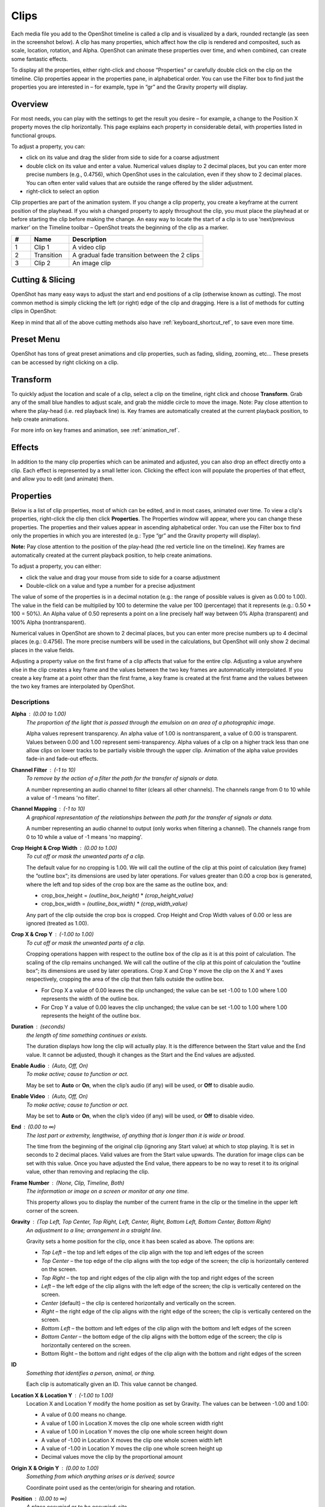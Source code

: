 .. Copyright (c) 2008-2020 OpenShot Studios, LLC
 (http://www.openshotstudios.com). This file is part of
 OpenShot Video Editor (http://www.openshot.org), an open-source project
 dedicated to delivering high quality video editing and animation solutions
 to the world.

.. OpenShot Video Editor is free software: you can redistribute it and/or modify
 it under the terms of the GNU General Public License as published by
 the Free Software Foundation, either version 3 of the License, or
 (at your option) any later version.

.. OpenShot Video Editor is distributed in the hope that it will be useful,
 but WITHOUT ANY WARRANTY; without even the implied warranty of
 MERCHANTABILITY or FITNESS FOR A PARTICULAR PURPOSE.  See the
 GNU General Public License for more details.

.. You should have received a copy of the GNU General Public License
 along with OpenShot Library.  If not, see <http://www.gnu.org/licenses/>.

Clips
=====

Each media file you add to the OpenShot timeline is called a clip and is 
visualized by a dark, rounded rectangle (as seen in the screenshot below). A 
clip has many properties, which affect how the clip is rendered 
and composited, such as scale, location, rotation, and Alpha. OpenShot can 
animate these properties over time, and when combined, can create some 
fantastic effects.

To display all the properties, either right-click and choose “Properties” or 
carefully double click on the clip on the timeline.  Clip properties appear in 
the properties pane, in alphabetical order. You can use the Filter box to find 
just the properties you are interested in – for example, type in “gr” and the 
Gravity property will display.

Overview
--------

For most needs, you can play with the settings to get the result you desire – 
for example, a change to the Position X property moves the clip horizontally.  
This page explains each property in considerable detail, with properties listed 
in functional groups.

To adjust a property, you can:

*	click on its value and drag the slider from side to side for a coarse adjustment
*	double click on its value and enter a value.  Numerical values display to 2 decimal places, but you can enter more precise numbers (e.g., 0.4756), which OpenShot uses in the calculation, even if they show to 2 decimal places.  You can often enter valid values that are outside the range offered by the slider adjustment.
*	right-click to select an option

Clip properties are part of the animation system.  If you change a clip 
property, you create a keyframe at the current position of the playhead.  If 
you wish a changed property to apply throughout the clip, you must place the 
playhead at or before starting the clip before making the change.  An easy way 
to locate the start of a clip is to use ‘next/previous marker’ on the Timeline 
toolbar – OpenShot treats the beginning of the clip as a marker.

.. image:: images/clip-overview.jpg

.. table::
   :widths: 5 10 35
   
   ==  ==================  ============
   #   Name                Description
   ==  ==================  ============
   1   Clip 1              A video clip
   2   Transition          A gradual fade transition between the 2 clips
   3   Clip 2              An image clip
   ==  ==================  ============

Cutting & Slicing
-----------------
OpenShot has many easy ways to adjust the start and end positions of a clip (otherwise known as cutting). The most common
method is simply clicking the left (or right) edge of the clip and dragging. Here is a list of methods for cutting clips in OpenShot:

.. table::
   :widths: 30
   
   ==================  ============
   Name                Description
   ==================  ============
   Slice               When the play-head (i.e. red playback line) is overlapping a clip, right click on the clip, and choose Slice
   Slice All           When the play-head is overlapping many clips, right click on the play-head, and choose Slice All (it will cut all intersecting clips)
   Resizing Edge       Mouse over the edge of a clip, and resize the edge
   Split Dialog        Right click on a file, and choose **Split Clip**. A dialog will appear which allows for creating lots of small cuts in a single video file.
   Razor Tool          The razor tool cuts a clip wherever you click, so be careful. Easy and dangerous.
   ==================  ============

Keep in mind that all of the above cutting methods also have :ref:`keyboard_shortcut_ref`, to save even more time.

.. _clip_presets_ref:

Preset Menu
-----------
OpenShot has tons of great preset animations and clip properties, such as fading, sliding, zooming, etc...
These presets can be accessed by right clicking on a clip.

.. image:: images/clip-presets.jpg

.. table::
   :widths: 20
   
   ==================  ============
   Name                Description
   ==================  ============
   Fade                Fade in or out a clip (often easier than using a transition)
   Animate             Zoom and slide a clip
   Rotate              Rotate or flip a video
   Layout              Make a video smaller or larger, and snap to any corner
   Time                Reverse and speed up or slow down video
   Volume              Fade in or out the volume for a clip
   Separate Audio      Create a clip for each audio track
   Slice               Cut the clip at the play-head position
   Transform           Enable transform mode
   Display             Show waveform or thumbnail for a clip
   Properties          Show the properties panel for a clip
   Copy / Paste        Copy and paste key frames or duplicate an entire clip (with all key frames)
   Remove Clip         Remove a clip from the timeline
   ==================  ============

.. _clip_transform_ref:

Transform
---------
To quickly adjust the location and scale of a clip, select a clip on the timeline, right click and choose **Transform**.
Grab any of the small blue handles to adjust scale, and grab the middle circle to move the image. Note: Pay close
attention to where the play-head (i.e. red playback line) is. Key frames are automatically created at the current playback
position, to help create animations.

.. image:: images/clip-transform.jpg

For more info on key frames and animation, see :ref:`animation_ref`.

Effects
-------
In addition to the many clip properties which can be animated and adjusted, you can also drop an effect directly onto
a clip. Each effect is represented by a small letter icon. Clicking the effect icon will populate the properties of that
effect, and allow you to edit (and animate) them.

.. image:: images/clip-effects.jpg

.. _clip_properties_ref:

Properties
----------
Below is a list of clip properties, most of which can be edited, and in most cases, animated over time.  To view a clip's properties,
right-click the clip then click **Properties**.  The Properties window will appear, where you can change these properties.  The properties and their values appear in ascending alphabetical order.  You can use the Filter box to find only the properties in which you are interested (e.g.: Type “gr” and the Gravity property will display).

**Note:** Pay close attention to the position of the play-head (the red verticle line on the timeline).  Key frames are automatically created at the current playback position, to help create animations.

To adjust a property, you can either:

* click the value and drag your mouse from side to side for a coarse adjustment
* Double-click on a value and type a number for a precise adjustment

The value of some of the properties is in a decimal notation (e.g.: the range of possible values is given as 0.00 to 1.00).  The value in the field can be multiplied by 100 to determine the value per 100 (percentage) that it represents (e.g.: 0.50 * 100 = 50%).  An Alpha value of 0.50 represents a point on a line precisely half way between 0% Alpha (transparent) and 100% Alpha (nontransparent).  

Numerical values in OpenShot are shown to 2 decimal places, but you can enter more precise numbers up to 4 decimal places (e.g.: 0.4756).  The more precise numbers will be used in the calculations, but OpenShot will only show 2 decimal places in the value fields.

Adjusting a property value on the first frame of a clip affects that value for the entire clip.  Adjusting a value anywhere else in the clip creates a key frame and the values between the two key frames are automnatically interpolated.  If you create a key frame at a point other than the first frame, a key frame is created at the first frame and the values between the two key frames are interpolated by OpenShot.

.. table::
   :widths: 20

   ==================  ============
   Name                Description
   ==================  ============
   Alpha               A point on a line representing the alpha blending of the clip in decimal (0 to 1)
   Channel Filter      A number representing an audio channel to filter that clears all other channels (-1 to 10)
   Channel Mapping     A number representing an audio channel to output when Channel Filter is enabled (-1 to 10)
   Crop Height         A point on a line representing the crop height of the clip in decimal (0 to 1)
   Crop Width          A point on a line representing the crop width of the clip in decimal (0 to 1)
   Crop X              A point on a line representing position of the clip on the X axis in decimal (0 to 1)
   Crop Y              A point on a line representing the position of the clip on the Y axis in decimal (0 to 1)
   Duration            A number representing the length of the clip (in seconds)
   Enable Audio        A number that represents whether the clip has enabled audio (-1=undefined, 0=no, 1=yes)
   Enable Video        A number that represents whether the clip has enabled video (-1=undefined, 0=no, 1=yes)
   End                 A number representing the time from the beginning of the original clip (in seconds)
   Frame Number        A value that displays the curfrent frame number of the selection in the upper left corner of the video
   Gravity             A value that determines where the clip snaps to its parent
   ID                  A number representing the identifaction of the clip that is automatically created
   Location X          A point on a line representing the relative X position based on the gravity (-1 to 1)
   Location Y          A point on a line representing the relative Y position based on the gravity (-1 to 1)
   Origin X            A point on a line representing the X axis center for shearing and rotation in decimal (0 to 1)
   Origin Y            A point on a line representing the Y axis center for shearing and rotation in decimal (0 to 1)
   Position            A number representing the location on the timeline where the clip begins (in seconds)
   Rotation            A number representing the rotation of the clip in degrees (-360 to 360)
   Scale               A value that determines how a clip should be resized to fit it's parent
   Scale X             A number representing the horizontal resizing on the X axis in decimal (0 to 1)
   Scale Y             A number representing the horizontal resizing on the X axis in decimal (0 to 1)
   Shear X             A number representing the shear angle on the X axis in degrees (-45=left, 45=right)
   Shear Y             A number representing the shear angle on the Y axis in degrees (-45=down, 45=up)
   Start               A number representing the time at which to start playing the clip (in seconds)
   Time                A number representing the frames, direction and speed over time to play
   Track               A value representing the name of the track on which the clip is placed in the timeline
   Volume              A point on a line representing the volume of the clip in decimal (0 to 1)
   Volume Mixing       A value representing volume adjustment levels within the clip
   Waveform Color      The color of the audio waveform displayed on the clip in the timeline if enabled
   Waveform            A value that determines if a waveform should be used instead of the clip's thumbnail
   ==================  ============

Descriptions
""""""""""""

**Alpha** : (0.00 to 1.00)
 *The proportion of the light that is passed through the emulsion on an area of a photographic image.*

 Alpha values represent transparency. An alpha value of 1.00 is nontransparent, a value of 0.00 is transparent.  Values between 0.00 and 1.00 represent semi-transparency. Alpha values of a clip on a higher track less than one allow clips on lower tracks to be partially visible through the upper clip. Animation of the alpha value provides fade-in and fade-out effects.
    
**Channel Filter** : (-1 to 10)
 *To remove by the action of a filter the path for the transfer of signals or data.*

 A number representing an audio channel to filter (clears all other channels).  The channels range from 0 to 10 while a value of -1 means 'no filter'.
    
**Channel Mapping** : (-1 to 10)
 *A graphical representation of the relationships between the path for the transfer of signals or data.*

 A number representing an audio channel to output (only works when filtering a channel).  The channels range from 0 to 10 while a value of -1 means 'no mapping'.

**Crop Height & Crop Width** : (0.00 to 1.00)
 *To cut off or mask the unwanted parts of a clip.*
 
 The default value for no cropping is 1.00. We will call the outline of the clip at this point of calculation (key frame) the “outline box“; its dimensions are used by later operations.  For values greater than 0.00 a crop box is generated, where the left and top sides of the crop box are the same as the outline box, and:

 - crop_box_height = *(outline_box_height)* \* *(crop_height_value)* 
 - crop_box_width = *(outline_box_width)* \* *(crop_width_value)*

 Any part of the clip outside the crop box is cropped.  Crop Height and Crop Width values of 0.00 or less are ignored (treated as 1.00). 

**Crop X & Crop Y** : (-1.00 to 1.00)
 *To cut off or mask the unwanted parts of a clip.*

 Cropping operations happen with respect to the outline box of the clip as it is at this point of calculation. The scaling of the clip remains unchanged.  We will call the outline of the clip at this point of calculation the “outline box“; its dimensions are used by later operations.  Crop X and Crop Y move the clip on the X and Y axes respectively, cropping the area of the clip that then falls outside the outline box.  
 
 - For Crop X a value of 0.00 leaves the clip unchanged; the value can be set -1.00 to 1.00 where 1.00 represents the width of the outline box.  
 - For Crop Y a value of 0.00 leaves the clip unchanged; the value can be set -1.00 to 1.00 where 1.00 represents the height of the outline box.

**Duration** : (seconds)
 *the length of time something continues or exists.*

 The duration displays how long the clip will actually play. It is the difference between the Start value and the End value. It cannot be adjusted, though it changes as the Start and the End values are adjusted.

**Enable Audio** : (Auto, Off, On)
 *To make active; cause to function or act.*

 May be set to **Auto** or **On**, when the clip’s audio (if any) will be used, or **Off** to disable audio.

**Enable Video** : (Auto, Off, On)
 *To make active; cause to function or act.*

 May be set to **Auto** or **On**, when the clip’s video (if any) will be used, or **Off** to disable video.

**End** : (0.00 to ∞)
 *The last part or extremity, lengthwise, of anything that is longer than it is wide or broad.*

 The time from the beginning of the original clip (ignoring any Start value) at which to stop playing. It is set in seconds to 2 decimal places. Valid values are from the Start value upwards. The duration for image clips can be set with this value.  Once you have adjusted the End value, there appears to be no way to reset it to its original value, other than removing and replacing the clip.

**Frame Number** : (None, Clip, Timeline, Both)
 *The information or image on a screen or monitor at any one time.*

 This property allows you to display the number of the current frame in the clip or the timeline in the upper left corner of the screen.

**Gravity** : (Top Left, Top Center, Top Right, Left, Center, Right, Bottom Left, Bottom Center, Bottom Right)
  *An adjustment to a line; arrangement in a straight line.*

  Gravity sets a home position for the clip, once it has been scaled as above. The options are:

  - *Top Left* – the top and left edges of the clip align with the top and left edges of the screen
  - *Top Center* – the top edge of the clip aligns with the top edge of the screen; the clip is horizontally centered on the screen.
  - *Top Right* – the top and right edges of the clip align with the top and right edges of the screen
  - *Left* – the left edge of the clip aligns with the left edge of the screen; the clip is vertically centered on the screen.
  - *Center* (default) – the clip is centered horizontally and vertically on the screen.
  - *Right* – the right edge of the clip aligns with the right edge of the screen; the clip is vertically centered on the screen.
  - *Bottom Left* – the bottom and left edges of the clip align with the bottom and left edges of the screen
  - *Bottom Center* – the bottom edge of the clip aligns with the bottom edge of the screen; the clip is horizontally centered on the screen.
  - Bottom Right – the bottom and right edges of the clip align with the bottom and right edges of the screen

**ID**
 *Something that identifies a person, animal, or thing.*

 Each clip is automatically given an ID. This value cannot be changed.

**Location X & Location Y** : (-1.00 to 1.00)
 Location X and Location Y modify the home position as set by Gravity. The values can be between -1.00 and 1.00:

 - A value of 0.00 means no change.
 - A value of 1.00 in Location X moves the clip one whole screen width right
 - A value of 1.00 in Location Y moves the clip one whole screen height down
 - A value of -1.00 in Location X moves the clip one whole screen width left
 - A value of -1.00 in Location Y moves the clip one whole screen height up
 - Decimal values move the clip by the proportional amount

**Origin X & Origin Y** : (0.00 to 1.00)
 *Something from which anything arises or is derived; source*
 
 Coordinate point used as the center/origin for shearing and rotation.

**Position** : (0.00 to ∞)
 *A place occupied or to be occupied; site.*

 The location of the first frame of the selected clip on the timeline in seconds.

**Rotation** : (-360 to 360)
 *The act of rotating; a turning around as on an axis.*

 We will call the outline of the clip at this point of calculation the “outline box“; its dimensions are used by later operations.  The center of rotation is the center of the outline box. It is not necessarily the center of the clip, if it has been cropped or sheared. Values are set in degrees. The slider allows values between -360 degrees and 360 in degrees, though you can manually enter wider values.

 If OpenShot detects that a media file has been shot in a different orientation (for example from a mobile phone held on its side), it will set the rotation appropriately. However, because this rotation is effectively applied last, other operations like crop and scale may not work as you expect.

**Scale** : (Crop, Best Fit, Stretch, None)
 *A line or bar associated with a drawing, used to indicate measurement when the image has been magnified or reduced.*

 This is the basic resizing, which may be further adjusted by Scale X and Scale Y (below). The options are:

 - *Best Fit* (default) – the clip is as large as possible without changing the aspect ratio.
 - *Crop* – the aspect ratio of the clip is maintained while the clip is enlarged to fill the entire screen, even if that means some of it will be cropped.
 - *None* – the clip is its original size.
 - *Stretch* – the clip is stretched to fill the entire screen, changing the aspect ratio if necessary.

**Scale X & Scale Y** : (0.00 to 1.00)
 Scale X and Scale Y resize the clip after its basic scaling. A value of 1.00 leaves the size as set by the basic scaling. The resulting width is the width given by basic scaling, multiplied by Scale X. The resulting height is the height given by basic scaling, multiplied by Scale Y.

**Shear X & Shear Y** : (-1.00 to 1.00)
 *Forces that push in opposite directions.*

 Shear X and Shear Y leave the top and left sides of the outline box unchanged, and shear the clip by moving the bottom and right sides of the outline box a distance of:

 - (Shear X) \* (Scale X) \* *(screen_width)* 
 - (Shear Y) \* (Scale Y) \* *(screen_height)*

 The values can be set -1.00 to 1.00 by the slider adjustment, but you can enter greater range of values by typing in the value. If the clip has been cropped, the corners of the cropped clip stay at the same proportions in the now-sheared outline box.

**Start** : (0.00 to ∞)
 *To have its origin (at), begin.*

 The time within the (video/audio) clip at which to start playing. For example if the clip is a video, and Start is 10 seconds, then the video starts playing 10 seconds from its beginning. The left hand edge of the clip stays in the same position on the timeline, and the right hand edge is adjusted.

 The Start value is valid from 0 to the length of the clip, and is set in seconds to 2 decimal places.

**Time** : (-∞ to ∞)
 *Ratio of comparison.*

 The value for the property at the key frame represents a frame number.  Determining the value involves calculating between which "frame numbers" you want to interpolate and the speed of playback. Using a calculator or a spreadsheet you would have to make calculations for more values that are not included in the Right-click menu. This also affects the duration of the clip, since the original length of the clip is being ignored at this point.  Using the right-click menu of a clip provides the values for the preset options.

**Track**
 *A segment of a graphical representation of a chronological sequence of events*

 The number or name of the track containing the clip. This value cannot be changed from the Properties pane, but can be changed by clicking the top left hand side of the track.  OpenShot uses tracks to layer videos and images. The top most track is the top layer, and the bottom track is the bottom layer.\

**Volume** : (0.00 to ∞)
 *Strength of sound; loudness.*

 Using the mouse to click and drag, the audio volume can be set between 0.00 and 1.00, where 1.00 represents 100%. If you need to boost the volume above 100%, you can enter a value by double-clicking the value field and typing a new value.

**Volume Mixing** : (Average, None, Reduce)
 *To combine (several tracks).*

 Mixing audio involves adjusting volume levels so that they maintain a good range within each clip, and then adjusting them in proportion to other clips used in the movie.  The following values are available:
 
 - **Average** - define!
 - **None** - define!
 - **Reduce** - define
 
 Consider the following guidelines when adjusting volume levels:

 - If you combine particularly loud audio clips on multiple tracks, clipping (a staccato distortion) may occur. To avoid clipping, reduce volume levels.
 - If you need to adjust the volume separately in different parts of a clip (for example, one person’s voice is faint, while later another’s is too loud), you can use keyframes to vary the volume throughout the clip.
 - If the original level of a clip is much too high or low, you can change the input level. However, adjusting the level will not remove any distortion that may have resulted from recording the clip too high. In those cases, it is best to re-record the clip.

**Wave Color** : (16,777,216 values)
 *The quality of a graphical representation of sound with respect to light reflected by the graphic*

 The color of the waveform that appears on acreen when the Waveform property is set to Yes.  Values may be chosen from the color wheel or you can enter the HSV, RGB or HTML Hex values.

**Waveform** : (No, Yes)
 *The shape of a wave, a graph obtained by plotting the instantaneous values of a periodic quantity against the time.*

 When the value is set to Yes, a graphical wave representing the audio is displayed on the screen instead of the video of the selected clip.

More Information
----------------
For more info on key frames and animation, see :ref:`animation_ref`.
